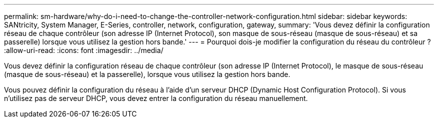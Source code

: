 ---
permalink: sm-hardware/why-do-i-need-to-change-the-controller-network-configuration.html 
sidebar: sidebar 
keywords: SANtricity, System Manager, E-Series, controller, network, configuration, gateway, 
summary: 'Vous devez définir la configuration réseau de chaque contrôleur (son adresse IP (Internet Protocol), son masque de sous-réseau (masque de sous-réseau) et sa passerelle) lorsque vous utilisez la gestion hors bande.' 
---
= Pourquoi dois-je modifier la configuration du réseau du contrôleur ?
:allow-uri-read: 
:icons: font
:imagesdir: ../media/


[role="lead"]
Vous devez définir la configuration réseau de chaque contrôleur (son adresse IP (Internet Protocol), le masque de sous-réseau (masque de sous-réseau) et la passerelle), lorsque vous utilisez la gestion hors bande.

Vous pouvez définir la configuration du réseau à l'aide d'un serveur DHCP (Dynamic Host Configuration Protocol). Si vous n'utilisez pas de serveur DHCP, vous devez entrer la configuration du réseau manuellement.
